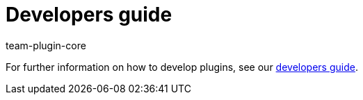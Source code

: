 = Developers guide
:author: team-plugin-core
:keywords: plugin, plug in, plug-in, develop, extensions, functionality
:description: Learn how to develop new plugins.
:id: PJQXFUO

For further information on how to develop plugins, see our link:https://developers.plentymarkets.com/[developers guide].
